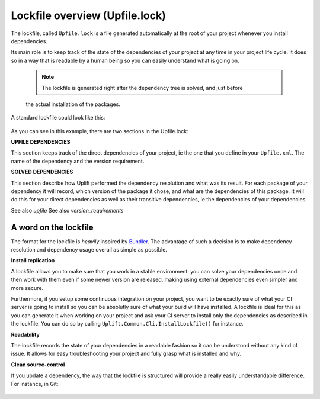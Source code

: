 Lockfile overview (Upfile.lock)
===============================

The lockfile, called ``Upfile.lock`` is a file generated automatically at the root of your project
whenever you install dependencies.

Its main role is to keep track of the state of the dependencies of your project at any time in your
project life cycle. It does so in a way that is readable by a human being so you can easily
understand what is going on.

    .. note:: The lockfile is generated right after the dependency tree is solved, and just before
    the actual installation of the packages.
    

A standard lockfile could look like this:

    .. code-block:: text
        :emphasize-lines: 1,6

        # UPFILE DEPENDENCIES
        MyLoggerPackage (1.*)
        MyBluetoothPackage (2.1.7+)
        MySaveSystemPackage (1.2.6!)

        # SOLVED DEPENDENCIES
        MyLoggerPackage (1.4.2)
            MySerializationPackage (1.0.0+)
        MyBluetoothPackage (2.1.9)
        MySaveSystemPackage (1.2.6)
            MySerializationPackage (1.8.7+)
        MySerializationPackage (1.9.3)

As you can see in this example, there are two sections in the Upfile.lock:

**UPFILE DEPENDENCIES**

This section keeps track of the direct dependencies of your project, ie the one that you define in
your ``Upfile.xml``. The name of the dependency and the version requirement.

**SOLVED DEPENDENCIES**

This section describe how Uplift performed the dependency resolution and what was its result. For
each package of your dependency it will record, which version of the package it chose, and what are
the dependencies of this package. It will do this for your direct dependencies as well as their
transitive dependencies, ie the dependencies of your dependencies.

See also `upfile`
See also `version_requirements`

A word on the lockfile
----------------------

The format for the lockfile is *heavily* inspired by `Bundler <https://bundler.io/>`_. The advantage
of such a decision is to make dependency resolution and dependency usage overall as simple as
possible.

**Install replication**

A lockfile allows you to make sure that you work in a stable environment: you can solve your
dependencies once and then work with them even if some newer version are released, making using
external dependencies even simpler and more secure.

Furthermore, if you setup some continuous integration on your project, you want to be exactly sure
of what your CI server is going to install so you can be absolutly sure of what your build will have
installed. A lockfile is ideal for this as you can generate it when working on your project and ask
your CI server to install only the dependencies as described in the lockfile. You can do so by
calling ``Uplift.Common.Cli.InstallLockfile()`` for instance.

**Readability**

The lockfile records the state of your dependencies in a readable fashion so it can be understood
without any kind of issue. It allows for easy troubleshooting your project and fully grasp what is
installed and why.

**Clean source-control**

If you update a dependency, the way that the lockfile is structured will provide a really easily
understandable difference. For instance, in Git:

    .. code-block:: text
        :emphasize-lines: 9,10

        diff --git a/Upfile.lock b/Upfile.lock
        index af7a2aa..66a11dc 100644
        --- a/Upfile.lock
        +++ b/Upfile.lock
        @@ -8,7 +8,7 @@ MyBluetoothPackage (2.1.7+)
        MySaveSystemPackage (1.2.6!)

        # SOLVED DEPENDENCIES
        -MyLoggerPackage (1.4.2)
        +MyLoggerPackage (1.4.3)